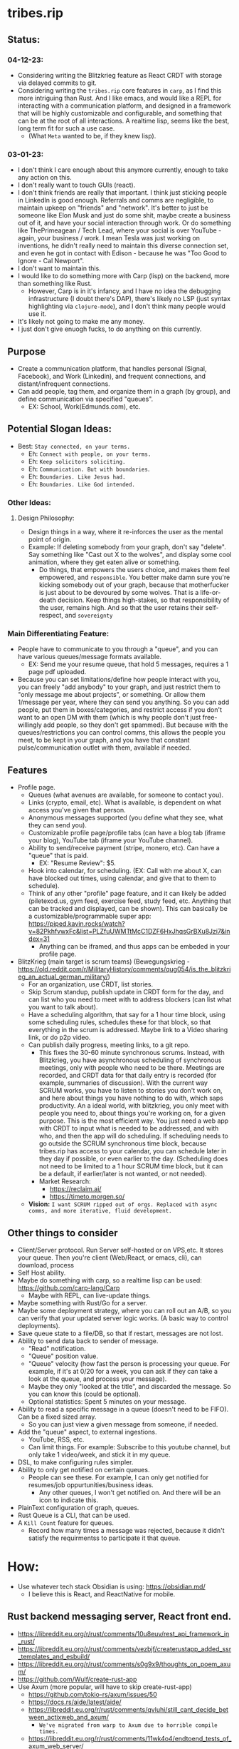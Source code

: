 * tribes.rip

** Status:
*** 04-12-23:
- Considering writing the Blitzkrieg feature as React CRDT with storage via delayed commits to git.
- Considering writing the ~tribes.rip~ core features in ~carp~, as I find this more intriguing than Rust. And I like emacs, and would like a REPL for interacting with a communication platform, and designed in a framework that will be highly customizable and configurable, and something that can be at the root of all interactions. A realtime lisp, seems like the best, long term fit for such a use case.
  - (What ~Meta~ wanted to be, if they knew lisp).
*** 03-01-23:
- I don't think I care enough about this anymore currently, enough to take any action on this.
- I don't really want to touch GUIs (react).
- I don't think friends are really that important. I think just sticking people in LinkedIn is good enough. Referrals and comms are negligible, to maintain upkeep on "friends" and "network". It's better to just be someone like Elon Musk and just do some shit, maybe create a business out of it, and have your social interaction through work. Or do something like ThePrimeagean / Tech Lead, where your social is over YouTube - again, your business / work. I mean Tesla was just working on inventions, he didn't really need to maintain this diverse connection set, and even he got in contact with Edison - because he was "Too Good to Ignore - Cal Newport".
- I don't want to maintain this.
- I would like to do something more with Carp (lisp) on the backend, more than something like Rust.
  - However, Carp is in it's infancy, and I have no idea the debugging infrastructure (I doubt there's DAP), there's likely no LSP (just syntax highlighting via ~clojure-mode~), and I don't think many people would use it.
- It's likely not going to make me any money.
- I just don't give enuogh fucks, to do anything on this currently.

** Purpose
- Create a communication platform, that handles personal (Signal, Facebook), and Work (Linkedin), and frequent connections, and distant/infrequent connections.
- Can add people, tag them, and organize them in a graph (by group), and define communication via specified "queues".
   - EX: School, Work(Edmunds.com), etc.
** Potential Slogan Ideas:
- Best: ~Stay connected, on your terms.~
   - Eh: ~Connect with people, on your terms.~
   - Eh: ~Keep solicitors soliciting.~
   - Eh: ~Communication. But with boundaries~.
   - Eh: ~Boundaries. Like Jesus had.~
   - Eh: ~Boundaries. Like God intended.~

*** Other Ideas:
**** Design Philosophy:
- Design things in a way, where it re-inforces the user as the mental point of origin.
- Example: If deleting somebody from your graph, don't say "delete". Say something like "Cast out X to the wolves", and display some cool animation, where they get eaten alive or something.
   - Do things, that empowers the users choice, and makes them feel empowered, and ~responsible~. You better make damn sure you're kicking somebody out of your graph, because that motherfucker is just about to be devoured by some wolves. That is a life-or-death decision. Keep things high-stakes, so that responsibility of the user, remains high. And so that the user retains their self-respect, and ~sovereignty~
   
*** Main Differentiating Feature:
- People have to communicate to you through a "queue", and you can have various queues/message formats available.
   - EX: Send me your resume queue, that hold 5 messages, requires a 1 page pdf uploaded.
- Because you can set limitations/define how people interact with you, you can freely "add anybody" to your graph, and just restrict them to "only message me about projects", or something. Or allow them 1/message per year, where they can send you anything. So you can add people, put them in boxes/categories, and restrict access if you don't want to an open DM with them (which is why people don't just free-willingly add people, so they don't get spammed). But because with the queues/restrictions you can control comms, this allows the people you meet, to be kept in your graph, and you have that constant pulse/communication outlet with them, available if needed.   
  
** Features
- Profile page.
   - Queues (what avenues are available, for someone to contact you).
   - Links (crypto, email, etc). What is available, is dependent on what access you've given that person.
   - Anonymous messages supported (you define what they see, what they can send you).
   - Customizable profile page/profile tabs (can have a blog tab (iframe your blog), YouTube tab (iframe your YouTube channel).
   - Ability to send/receive payment (stripe, monero, etc). Can have a "queue" that is paid.
     - EX: "Resume Review": $5.
   - Hook into calendar, for scheduling. (EX: Call with me about X, can have blocked out times, using calendar, and give that to them to schedule).
   - Think of any other "profile" page feature, and it can likely be added (piletexod.us, gym feed, exercise feed, study feed, etc. Anything that can be tracked and displayed, can be shown). This can basically be a customizable/programmable super app: https://piped.kavin.rocks/watch?v=82PkhfvwxFc&list=PLZfuUWMTtMcC1DZF6HxJhqsGrBXu8Jzi7&index=31
      - Anything can be iframed, and thus apps can be embeded in your profile page.
- BlitzKrieg (main target is scrum teams) (Bewegungskrieg - https://old.reddit.com/r/MilitaryHistory/comments/qug054/is_the_blitzkrieg_an_actual_german_military/)
   - For an organization, use CRDT, list stories.
   - Skip Scrum standup, publish update in CRDT form for the day, and can list who you need to meet with to address blockers (can list what you want to talk about).
   - Have a scheduling algorithm, that say for a  1 hour time block, using some scheduling rules, schedules these for that block, so that everything in the scrum is addressed. Maybe link to a Video sharing link, or do p2p video.
   - Can publish daily progress, meeting links, to a git repo.
      - This fixes the 30-60 minute synchronous scrums. Instead, with Blitzkrieg, you have asynchronous scheduling of synchronous meetings, only with people who need to be there. Meetings are recorded, and CRDT data for that daily entry is recorded (for example, summaries of discussion). With the current way SCRUM works, you have to listen to stories you don't work on, and here about things you have nothing to do with, which saps productivity. An a ideal world, with blitzkrieg, you only meet with people you need to, about things you're working on, for a given purpose. This is the most efficient way. You just need a web app with CRDT to input what is needed to be addressed, and with who, and then the app will do scheduling. If scheduling needs to go outside the SCRUM synchronous time block, because tribes.rip has access to your calendar, you can schedule later in they day if possible, or even earlier to the day. (Scheduling does not need to be limited to a 1 hour SCRUM time block, but it can be a default, if earlier/later is not wanted, or not needed).
    - Market Research:
         - https://reclaim.ai/
         - https://timeto.morgen.so/
   - *Vision:* ~I want SCRUM ripped out of orgs. Replaced with async comms, and more iterative, fluid development.~
   
   
** Other things to consider
- Client/Server protocol. Run Server self-hosted or on VPS,etc. It stores your queue. Then you're client (Web/React, or emacs, cli), can download, process
- Self Host ability.
- Maybe do something with carp, so a realtime lisp can be used: https://github.com/carp-lang/Carp
  - Maybe with REPL, can live-update things.
- Maybe something with Rust/Go for a server.
- Maybe some deployment strategy, where you can roll out an A/B, so you can verify that your updated server logic works. (A basic way to control deployments).
- Save queue state to a file/DB, so that if restart, messages are not lost.
- Ability to send data back to sender of message.
  - "Read" notification.
  - "Queue" position value.
  - "Queue" velocity (how fast the person is processing your queue. For example, if it's at 0/20 for a week, you can ask if they can take a look at the queue, and process your message).
  - Maybe they only "looked at the title", and discarded the message. So you can know this (could be optional).
  - Optional statistics: Spent 5 minutes on your message.
- Ability to read a specific message in a queue (doesn't need to be FIFO). Can be a fixed sized array.
  - So you can just view a given message from someone, if needed.
- Add the "queue" aspect, to external ingestions.
  - YouTube, RSS, etc.
  - Can limit things. For example: Subscribe to this youtube channel, but only take 1 video/week, and stick it in my queue.
- DSL, to make configuring rules simpler.
- Ability to only get notified on certain queues.
  - People can see these. For example, I can only get notified for resumes/job oppurtunities/business ideas.
    - Any other queues, I won't get notified on. And there will be an icon to indicate this.
- PlainText configuration of graph, queues.
- Rust Queue is a CLI, that can be used.
- A ~Kill Count~ feature for queues.
  - Record how many times a message was rejected, because it didn't satisfy the requirmentss to participate it that queue.

* How:
- Use whatever tech stack Obsidian is using: https://obsidian.md/
  - I believe this is React, and ReactNative for mobile.
** Rust backend messaging server, React front end.
- https://libreddit.eu.org/r/rust/comments/10u8euv/rest_api_framework_in_rust/
- https://libreddit.eu.org/r/rust/comments/vezbjf/createrustapp_added_ssr_templates_and_esbuild/
- https://libreddit.eu.org/r/rust/comments/s0g9x9/thoughts_on_poem_axum/
- https://github.com/Wulf/create-rust-app
- Use Axum (more popular, will have to skip create-rust-app)
  - https://github.com/tokio-rs/axum/issues/50
  - https://docs.rs/aide/latest/aide/
  - https://libreddit.eu.org/r/rust/comments/qvluhi/still_cant_decide_between_actixweb_and_axum/
     - ~We've migrated from warp to Axum due to horrible compile times.~
  - https://libreddit.eu.org/r/rust/comments/11wk4o4/endtoend_tests_of_axum_web_server/
     - ~The book Zero To Production in Rust actually has a great example of testing the database for each test, as well as testing the code itself. Basically what you do is spin up a new database, have the test code interact with that database, and once the test ends, the database is dropped as well.~
*** Resources:
- https://blog.logrocket.com/real-time-chat-app-rust-react/
- https://libreddit.eu.org/r/rust/comments/dyfmqu/message_queue_in_rust_anywhere/
- https://libreddit.eu.org/r/rust/comments/yd66z3/do_you_really_need_a_message_queue_handling/
- https://libreddit.eu.org/r/rust/comments/108qghf/how_to_call_from_rust_into_js_java_c_ruby_and/
- https://libreddit.eu.org/r/rust/comments/yx3k5s/are_there_any_crates_for_local_pubsub/
- https://libreddit.eu.org/r/rust/comments/j4fma4/how_to_handle_bringing_a_snapshot_of_state_up_to/
- https://libreddit.eu.org/r/rust/comments/119bztc/how_to_implement_message_passing_in_ffi/
- Can maybe use rust signal libraries, for encrypted messaging (dms, maybe private group threads):
   - https://github.com/nanu-c/axolotl/issues/943
      - https://github.com/signalapp/libsignal
      - https://github.com/whisperfish/presage

